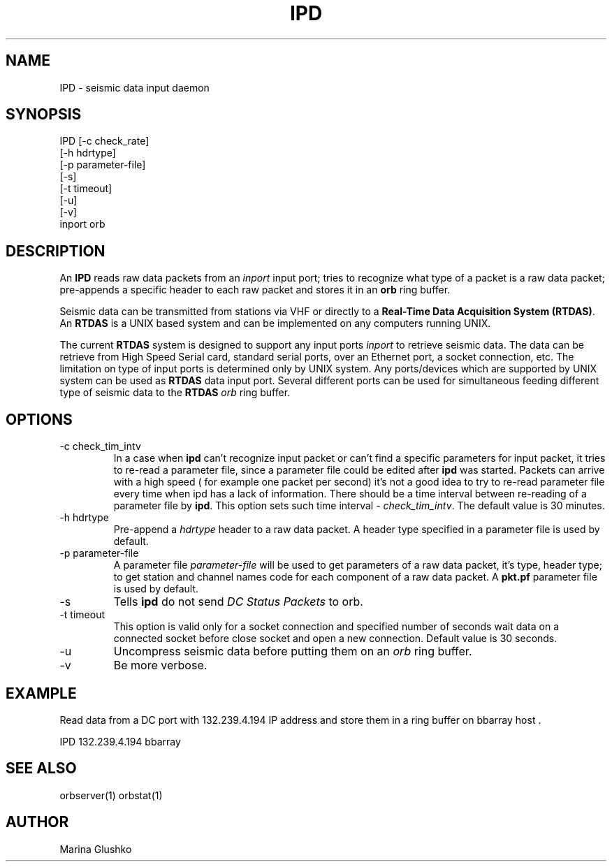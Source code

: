 .TH IPD 1 "1 August 1998" " "
.SH NAME
IPD \- seismic data input daemon 
.SH SYNOPSIS
.nf

IPD [-c check_rate]
    [-h hdrtype] 
    [-p parameter-file]
    [-s]
    [-t timeout]
    [-u] 
    [-v] 
    inport orb

.fi
.SH DESCRIPTION
An \fBIPD\fP reads raw data packets from an \fIinport\fR input port; 
tries to recognize what type of a packet is a raw data packet; 
pre-appends a specific header to each raw packet and stores it in
an \fBorb\fP ring buffer.
.LP
Seismic data can be transmitted from stations via VHF or 
directly to a \fBReal-Time Data Acquisition System (RTDAS)\fP. 
An \fBRTDAS\fP is a UNIX based system and can 
be implemented on any computers running UNIX.
.LP
The current \fBRTDAS\fP system is designed to support any input ports \fIinport\fR
to retrieve seismic data. The data can be retrieve from High Speed 
Serial card, standard serial ports, over an Ethernet port, 
a socket connection, etc. The limitation on type of input ports 
is determined only by UNIX system. Any ports/devices which are 
supported by UNIX system can be used as \fBRTDAS\fP data input port. 
Several different ports can be used for simultaneous feeding different
type of seismic data to the \fBRTDAS\fP \fIorb\fR ring buffer.
.LP
.SH OPTIONS
.IP "-c check_tim_intv"
In a case when \fBipd\fP can't recognize input packet or can't find a specific 
parameters for input packet, it tries to re-read a parameter file, since a 
parameter file could be edited after \fBipd\fP was started. Packets can arrive
with a high speed ( for example one packet per second) it's not a  good idea to try
to re-read parameter file every time when ipd has a lack of information. There 
should be a time interval between re-reading of a parameter file by \fBipd\fP.
This option sets such time interval - \fI check_tim_intv\fR. The default value
is 30 minutes. 
.IP "-h hdrtype"
Pre-append a \fIhdrtype\fR header to a raw data packet.
A header type specified in a parameter file is used by default.
.IP "-p parameter-file"
A parameter file \fIparameter-file\fR will be used to get parameters of a raw 
data packet, it's type, header type; to get station and channel names code
for each component of a raw data packet. A \fBpkt.pf\fP parameter file is used by default.
.IP "-s"
Tells \fBipd\fP do not send \fIDC Status Packets\fR to orb.
.IP "-t timeout "
This option is valid only for a socket connection and specified number of
seconds wait data on a connected socket before close socket and open a
new connection. Default value is 30 seconds.
.IP "-u "
Uncompress seismic data before putting them on an \fIorb\fR ring buffer.
.IP "-v"
Be more verbose.
.SH EXAMPLE
.LP
Read data from a DC port with 132.239.4.194 IP address and store them in a    
ring buffer on bbarray host .

.nf

IPD 132.239.4.194 bbarray

.fi
.SH "SEE ALSO"
orbserver(1)
orbstat(1)
.SH AUTHOR
Marina Glushko
